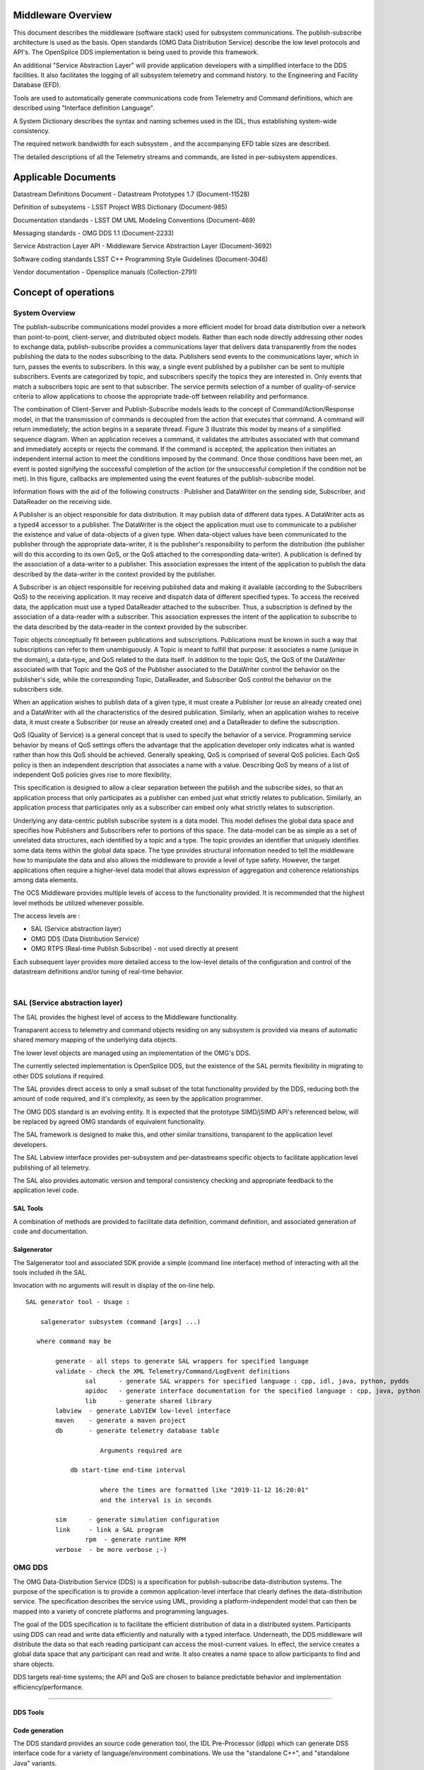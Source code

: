 .. \_lsst.ts.introduction:

|image0|

Middleware Overview
-------------------

This document describes the middleware (software stack) used for
subsystem communications. The publish-subscribe architecture is used as
the basis. Open standards (OMG Data Distribution Service) describe the
low level protocols and API's. The OpenSplice DDS implementation is
being used to provide this framework.

An additional "Service Abstraction Layer" will provide application
developers with a simplified interface to the DDS facilities. It also
facilitates the logging of all subsystem telemetry and command history.
to the Engineering and Facility Database (EFD).

Tools are used to automatically generate communications code from
Telemetry and Command definitions, which are described using "Interface
definition Language".

A System Dictionary describes the syntax and naming schemes used in the
IDL, thus establishing system-wide consistency.

The required network bandwidth for each subsystem , and the accompanying
EFD table sizes are described.

The detailed descriptions of all the Telemetry streams and commands, are
listed in per-subsystem appendices.

Applicable Documents
--------------------

Datastream Definitions Document - Datastream Prototypes 1.7
(Document-11528)

Definition of subsystems - LSST Project WBS Dictionary (Document-985)

Documentation standards - LSST DM UML Modeling Conventions
(Document-469)

Messaging standards - OMG DDS 1.1 (Document-2233)

Service Abstraction Layer API - Middleware Service Abstraction Layer
(Document-3692)

Software coding standards LSST C++ Programming Style Guidelines
(Document-3046)

Vendor documentation - Opensplice manuals (Collection-2791)

Concept of operations
---------------------

System Overview
~~~~~~~~~~~~~~~

The publish-subscribe communications model provides a more efficient
model for broad data distribution over a network than point-to-point,
client-server, and distributed object models. Rather than each node
directly addressing other nodes to exchange data, publish-subscribe
provides a communications layer that delivers data transparently from
the nodes publishing the data to the nodes subscribing to the data.
Publishers send events to the communications layer, which in turn,
passes the events to subscribers. In this way, a single event published
by a publisher can be sent to multiple subscribers. Events are
categorized by topic, and subscribers specify the topics they are
interested in. Only events that match a subscribers topic are sent to
that subscriber. The service permits selection of a number of
quality-of-service criteria to allow applications to choose the
appropriate trade-off between reliability and performance.

The combination of Client-Server and Publish-Subscribe models leads to
the concept of Command/Action/Response model, in that the transmission
of commands is decoupled from the action that executes that command. A
command will return immediately; the action begins in a separate thread.
Figure 3 illustrate this model by means of a simplified sequence
diagram. When an application receives a command, it validates the
attributes associated with that command and immediately accepts or
rejects the command. If the command is accepted, the application then
initiates an independent internal action to meet the conditions imposed
by the command. Once those conditions have been met, an event is posted
signifying the successful completion of the action (or the unsuccessful
completion if the condition not be met). In this figure, callbacks are
implemented using the event features of the publish-subscribe model.

|image1|

Information flows with the aid of the following constructs : Publisher
and DataWriter on the sending side, Subscriber, and DataReader on the
receiving side.

A Publisher is an object responsible for data distribution. It may
publish data of different data types. A DataWriter acts as a typed4
accessor to a publisher. The DataWriter is the object the application
must use to communicate to a publisher the existence and value of
data-objects of a given type. When data-object values have been
communicated to the publisher through the appropriate data-writer, it is
the publisher's responsibility to perform the distribution (the
publisher will do this according to its own QoS, or the QoS attached to
the corresponding data-writer). A publication is defined by the
association of a data-writer to a publisher. This association expresses
the intent of the application to publish the data described by the
data-writer in the context provided by the publisher.

A Subscriber is an object responsible for receiving published data and
making it available (according to the Subscribers QoS) to the receiving
application. It may receive and dispatch data of different specified
types. To access the received data, the application must use a typed
DataReader attached to the subscriber. Thus, a subscription is defined
by the association of a data-reader with a subscriber. This association
expresses the intent of the application to subscribe to the data
described by the data-reader in the context provided by the subscriber.

Topic objects conceptually fit between publications and subscriptions.
Publications must be known in such a way that subscriptions can refer to
them unambiguously. A Topic is meant to fulfill that purpose: it
associates a name (unique in the domain), a data-type, and QoS related
to the data itself. In addition to the topic QoS, the QoS of the
DataWriter associated with that Topic and the QoS of the Publisher
associated to the DataWriter control the behavior on the publisher's
side, while the corresponding Topic, DataReader, and Subscriber QoS
control the behavior on the subscribers side.

When an application wishes to publish data of a given type, it must
create a Publisher (or reuse an already created one) and a DataWriter
with all the characteristics of the desired publication. Similarly, when
an application wishes to receive data, it must create a Subscriber (or
reuse an already created one) and a DataReader to define the
subscription.

QoS (Quality of Service) is a general concept that is used to specify
the behavior of a service. Programming service behavior by means of QoS
settings offers the advantage that the application developer only
indicates what is wanted rather than how this QoS should be achieved.
Generally speaking, QoS is comprised of several QoS policies. Each QoS
policy is then an independent description that associates a name with a
value. Describing QoS by means of a list of independent QoS policies
gives rise to more flexibility.

This specification is designed to allow a clear separation between the
publish and the subscribe sides, so that an application process that
only participates as a publisher can embed just what strictly relates to
publication. Similarly, an application process that participates only as
a subscriber can embed only what strictly relates to subscription.

Underlying any data-centric publish subscribe system is a data model.
This model defines the global data space and specifies how Publishers
and Subscribers refer to portions of this space. The data-model can be
as simple as a set of unrelated data structures, each identified by a
topic and a type. The topic provides an identifier that uniquely
identifies some data items within the global data space. The type
provides structural information needed to tell the middleware how to
manipulate the data and also allows the middleware to provide a level of
type safety. However, the target applications often require a
higher-level data model that allows expression of aggregation and
coherence relationships among data elements.

The OCS Middleware provides multiple levels of access to the
functionality provided. It is recommended that the highest level methods
be utilized whenever possible.

The access levels are :

-  SAL (Service abstraction layer)
-  OMG DDS (Data Distribution Service)
-  OMG RTPS (Real-time Publish Subscribe) - not used directly at present

Each subsequent layer provides more detailed access to the low-level
details of the configuration and control of the datastream definitions
and/or tuning of real-time behavior.

| 

SAL (Service abstraction layer)
~~~~~~~~~~~~~~~~~~~~~~~~~~~~~~~

The SAL provides the highest level of access to the Middleware
functionality.

Transparent access to telemetry and command objects residing on any
subsystem is provided via means of automatic shared memory mapping of
the underlying data objects.

The lower level objects are managed using an implementation of the OMG's
DDS.

The currently selected implementation is OpenSplice DDS, but the
existence of the SAL permits flexibility in migrating to other DDS
solutions if required.

The SAL provides direct access to only a small subset of the total
functionality provided by the DDS, reducing both the amount of code
required, and it's complexity, as seen by the application programmer.

The OMG DDS standard is an evolving entity. It is expected that the
prototype SIMD/jSIMD API's referenced below, will be replaced by agreed
OMG standards of equivalent functionality.

The SAL framework is designed to make this, and other similar
transitions, transparent to the application level developers.

The SAL Labview interface provides per-subsystem and per-datastreams
specific objects to facilitate application level publishing of all
telemetry.

The SAL also provides automatic version and temporal consistency
checking and appropriate feedback to the application level code.

SAL Tools
^^^^^^^^^

A combination of methods are provided to facilitate data definition,
command definition, and associated generation of code and documentation.

Salgenerator
^^^^^^^^^^^^

The Salgenerator tool and associated SDK provide a simple (command line
interface) method of interacting with all the tools included ih the SAL.

Invocation with no arguments will result in display of the on-line help.

::

    SAL generator tool - Usage :

        salgenerator subsystem (command [args] ...)

       where command may be

            generate - all steps to generate SAL wrappers for specified language
            validate - check the XML Telemetry/Command/LogEvent definitions
                    sal      - generate SAL wrappers for specified language : cpp, idl, java, python, pydds
                    apidoc   - generate interface documentation for the specified language : cpp, java, python
                    lib      - generate shared library
            labview  - generate LabVIEW low-level interface
            maven    - generate a maven project
            db       - generate telemetry database table

                        Arguments required are
     
                db start-time end-time interval

                        where the times are formatted like "2019-11-12 16:20:01"
                        and the interval is in seconds

            sim      - generate simulation configuration
            link     - link a SAL program
                    rpm  - generate runtime RPM
            verbose  - be more verbose ;-)

OMG DDS
~~~~~~~

The OMG Data-Distribution Service (DDS) is a specification for
publish-subscribe data-distribution systems. The purpose of the
specification is to provide a common application-level interface that
clearly defines the data-distribution service. The specification
describes the service using UML, providing a platform-independent model
that can then be mapped into a variety of concrete platforms and
programming languages.

The goal of the DDS specification is to facilitate the efficient
distribution of data in a distributed system. Participants using DDS can
read and write data efficiently and naturally with a typed interface.
Underneath, the DDS middleware will distribute the data so that each
reading participant can access the most-current values. In effect, the
service creates a global data space that any participant can read and
write. It also creates a name space to allow participants to find and
share objects.

DDS targets real-time systems; the API and QoS are chosen to balance
predictable behavior and implementation efficiency/performance.

--------------

DDS Tools
^^^^^^^^^

Code generation
^^^^^^^^^^^^^^^

The DDS standard provides an source code generation tool, the IDL
Pre-Processor (idlpp) which can generate DSS interface code for a
variety of language/environment combinations. We use the "standalone
C++", and "standalone Java" variants.

Message Translation
^^^^^^^^^^^^^^^^^^^

Opensplice Gateway

The OpenSplice Gateway provides semi-automated message translation
between a large number of middleware protocols.

By leveraging the `Apache Camel <https://camel.apache.org/>`__
integration framework and its support for over 80 connectors, the
OpenSplice Gateway is ideal for integrating DDS-interoperable
applications with proprietary as well as standards-based messaging
technologies, such as JMS and AMQP, as well as user applications
leveraging Web standards such as W3C Web Services, REST and HTML5
WebSockets.

It's potential use is still being evaluated.

Debug
^^^^^

Opensplice Tuner
^^^^^^^^^^^^^^^^

The OpenSplice Tuner is a deployment tool within PrismTech's OpenSplice
DDS suite. This tool offers total control over a deployed OpenSplice
based DDS-system from any local or remote platform that supports the
Java language.

The Java based OpenSplice Tuner tool aids the design, implementation,
test and maintenance of OpenSplice based distributed systems (the
OpenSplice Tuner is available both as a 'standalone' Java-program as
well as an Eclipse plug-in for the Productivity tool suite).

The OpenSplice Tuner's features target all lifecycle stages of
distributed system development and can be summarized as:

-  Design: During the design phase, once the information model is
   established (i.e. topics are defined and 'registered' in a runtime
   environment, which can be both a host-environment as well as a
   target-environment), the Tuner allows creation of publishers/writers
   and subscribers/readers on the fly to experiment and validate how
   this data should be treated by the middleware regarding persistence,
   durability, latency, etc.
-  Implementation: During the implementation phase, where actual
   application-level processing and distribution of this information is
   developed, the OpenSplice Tuner allows injection of test input-data
   by creating publishers and writers 'on the fly' as well as validating
   the responses by creating subscribers and readers for any produced
   topics.
-  Test: during the test phase, the total system can be monitored by
   inspection of data (by making 'snapshots' of writer- and
   reader-history caches) and behavior of readers & writers (statistics,
   like how long data has resided in the reader's cache before it was
   read) as well as monitoring of the data-distribution behavior
   (memory-usage, transport-latencies).
-  Maintenance: Maximum flexibility for planned and 'ad-hoc' maintenance
   is offered by allowing the Tuner tool (which can be executed on any
   JAVA enabled platform without the need of OpenSplice to be installed)
   to remotely connect via the web-based SOAP protocol to any
   'reachable' OpenSplice system around the world (as long a
   HTTP-connection can be established with the OpenSplice
   computing-nodes of that system). Using such a dynamic-connection,
   critical data may be logged and data-sets may be 'injected' into the
   system to be maintained (such as new settings which can be
   automatically 'persisted' using the QoS features as offered by the
   'persistence-profile supported by OpenSplice).

Opensplice Tester
^^^^^^^^^^^^^^^^^

This Java based tool is designed with the systems integrator in mind and
offers an intuitive set of features to aid his task, offering both local
operation (where the tool is running on a deployed DDS-system) as well
as remote operation (where the tool is connect over SOAP to a remotely
deployed DDS-system).

The main features of the OpenSplice Tester are:

-  Automated testing of DDS-based systems

   -  Dynamic discovery of DDS entities
   -  Domain-Specific scripting Language (DSL) for test scenario's

-  Batch execution of regression tests

   -  Debugging of distributed DDS system
   -  One-click definition of a monitoring-time-line
   -  Analysis/comparison of topics/instances & samples
   -  Virtual topic-attributes to dramatically ease analysis
   -  System-browser of DDS entities (app's/readers/writers)
   -  Connectivity and QoS-conflict monitoring/detection
   -  Statistics-monitoring of applications and services

-  Integrated IDE

   -  Syntax highlighting editor, script-executor and Sample Logger
   -  One-click relations between script, logs and timeline
   -  Optional integration of message-interfaces with DDS interactions

OMG RTPS wire protocol
~~~~~~~~~~~~~~~~~~~~~~

**The RTPS layer is NOT expected to be used directly by any project
generated code, we included a brief description for completeness.**

The Real-Time Publish Subscribe (RTPS) protocol has its roots in
industrial automation and was approved by the IEC as part of the
Real-Time Industrial Ethernet Suite IEC-PAS-62030. It is a field proven
technology that is currently deployed worldwide in thousands of
industrial devices. RTPS was specifically developed to support the
unique requirements of data-distributions systems.

As one of the application domains targeted by DDS, the industrial
automation community defined requirements for a standard publish
subscribe wire-protocol that closely match those of DDS. There is a
close synergy between DDS and the RTPS wire-protocol, both in terms of
the underlying behavioral architecture and the features of RTPS.

The RTPS protocol is designed to be able to run over multicast and
connectionless best-effort transports such as UDP/IP. The main features
of the RTPS protocol include:

-  Performance and quality-of-service properties to enable best-effort
   and reliable publish-subscribe communications for real-time
   applications over standard IP networks.
-  Fault tolerance to allow the creation of networks without single
   points of failure.
-  Extensibility to allow the protocol to be extended and enhanced with
   new services without breaking backwards compatibility and
   interoperability.
-  Plug-and-play connectivity so that new applications and services are
   automatically discovered and applications can join and leave the
   network at any time without the need for reconfiguration.
-  Reconfigurability to allow balancing the requirements for reliability
   and timeliness for each data delivery.
-  Modularity to allow simple devices to implement a subset of the
   protocol and still participate in the network.
-  Scalability to enable systems to potentially scale to very large
   networks.
-  Type-safety to prevent application programming errors from
   compromising the operation of remote nodes.

The above features make RTPS an excellent match for a DDS wire-protocol.
Given its publish subscribe roots, this is not a coincidence, as RTPS
was specifically designed for meeting the types of requirements set
forth by the DDS application domain.

This specification defines the message formats, interpretation, and
usage scenarios that underlie all messages exchanged by applications
that use the RTPS protocol.

| 

General policies
^^^^^^^^^^^^^^^^

Refer to http://dev.lsstcorp.org/trac/attachment/wiki/Security/Security
Policy documents.zip

Firewall
^^^^^^^^

A firewall's basic task is to regulate the flow of traffic between
computer networks of different trust levels. Typical examples are the
Internet which is a zone with no trust and an internal network which is
a zone of higher trust. A zone with an intermediate trust level,
situated between the Internet and a trusted internal network, is often
referred to as a perimeter network or Demilitarized zone (DMZ).

Packet filtering
^^^^^^^^^^^^^^^^

Packet filters act by inspecting the packets which represent the basic
unit of data transfer between computers on the Internet. If a packet
matches the packet filter's set of rules, the packet filter will drop
(silently discard) the packet, or reject it (discard it, and send error
responses to the source).

This type of packet filtering pays no attention to whether a packet is
part of an existing stream of traffic (it stores no information on
connection state). Instead, it filters each packet based only on
information contained in the packet itself (most commonly using a
combination of the packet's source and destination address, its
protocol, and, for TCP and UDP traffic, which comprises most internet
communication, the port number).

Because TCP and UDP traffic by convention uses well known ports for
particular types of traffic, a stateless packet filter can distinguish
between, and thus control, those types of traffic (such as web browsing,
remote printing, email transmission, file transfer), unless the machines
on each side of the packet filter are both using the same non-standard
ports. Second Generation firewalls do not simply examine the contents of
each packet on an individual basis without regard to their placement
within the packet series as their predecessors had done, rather they
compare some key parts of the trusted database packets. This technology
is generally referred to as a 'stateful firewall' as it maintains
records of all connections passing through the firewall, and is able to
determine whether a packet is the start of a new connection, or part of
an existing connection. Though there is still a set of static rules in
such a firewall, the state of a connection can in itself be one of the
criteria which trigger specific rules.

This type of firewall can help prevent attacks which exploit existing
connections, or certain Denial-of-service attacks, including the SYN
flood which sends improper sequences of packets to consume resources on
systems behind a firewall.

Private subnet
^^^^^^^^^^^^^^

Firewalls often have network address translation (NAT) functionality,
and the hosts protected behind a firewall commonly have addresses in the
private address range, as defined in RFC 1918. Firewalls often have such
functionality to hide the true address of protected hosts. Originally,
the NAT function was developed to address the limited amount of IPv4
routable addresses that could be used or assigned to companies or
individuals as well as reduce both the amount and therefore cost of
obtaining enough public addresses for every computer in an organization.
Hiding the addresses of protected devices has become an increasingly
important defense against network reconnaissance.

DDS domains
^^^^^^^^^^^

The domain is the basic construct used to bind individual applications
together for communication. A distributed application can elect to use a
single domain for all its data-centric communications.

All Data Writers and Data Readers with like data types will communicate
within this domain. DDS also has the capability to support multiple
domains, thus providing developers a system that can scale with system
needs or segregate based on different data types. When a specific data
instance is published on one domain, it will not be received by
subscribers residing on any other domains.

Multiple domains provide effective data isolation. One use case would be
for a system to be designed whereby all Command/Control related data is
exchanged via one domain while Status information is exchanged within
another. Multiple domains are also a good way to control the
introduction of new functionality into an existing system.

Commanding Requirements
-----------------------

There are two basic classes of commands used : Lifecycle commands :
commands used by OCS to control the lifecycle characteristics of
applications. Users generally do not need to be concerned with the
lifecycle commands because they are implemented by the underlying
infrastructure.

Functional commands : commands that implement the specific functional
characteristics of a subsystem components.

Functional operation is based on the Command/Action/Response model that
isolates the transmission of the command from the resulting action that
is performed. When an application receives a command, it validates any
parameter associated with that command and immediately accepts or
rejects the command. If the command is accepted, the application then
initiates an independent internal action to meet the conditions imposed
by the command. Once those conditions have been met, an event is posted
signifying the successful completion of the action (or the unsuccessful
completion if the conditions can not be met).

Commands return immediately but the actions that are initiated as a
result of a command may take some time to complete. When the action
completes, an action status event is posted that includes the completion
status of that action. The subsystem generating the command monitors
this status event prior to issuing the command on the remote system.
While the monitoring is performed automatically by the command system,
Subsystem developers may need to attach a callback to perform processing
on action completion. This callback may be null if no processing is
needed.

If a command is accepted by the subsystem it causes an independent
action to begin. A response to the command is returned immediately. The
action begins matching the current configuration to the new demand
configuration. When the configurations match (i.e., the subsystem has
performed the input operations) the action signals the successful end of
the action. If the commands cannot be matched (whether by hardware
failure, external stop command, timeout, or some other fault) the action
signals the unsuccessful end of the action.

The important features of the command/action/response model are:

-  Commands are never blocked. As soon as one command is started,
   another one can be issued. The behavior of the controller when two or
   more commands are started can be configured on a per subsystem basis.
-  The actions are performed using one or more separate threads. They
   can be tuned for priority, number of simultaneous actions, critical
   resources, or any other parameters.
-  Action completions produce events that tell the state of the current
   configuration. Actions push the lifecycle of the ccommand through to
   completion.
-  Responses may be monitored by any other subsystems.

Generic subsystem control state commands
~~~~~~~~~~~~~~~~~~~~~~~~~~~~~~~~~~~~~~~~

All subsystems support the following lifecycle commands. These are used
to initiate transitions in the subsystem state machine. All subsystem
specific commanding occurs only in the "Enabled" state.

|image2|

Interface Processing Time Requirements
~~~~~~~~~~~~~~~~~~~~~~~~~~~~~~~~~~~~~~

Command messages issued via the middleware must be received by the
computer system(s) of the commanded subsystem within 5ms. A preliminary
response (ACK) must be issued within 10ms and received by the caller
within 20ms of the command origination time.

Message Requirements
~~~~~~~~~~~~~~~~~~~~

| Every stream includes items for consistency
|  checking and performance monitoring support

Telemetry Requirements
~~~~~~~~~~~~~~~~~~~~~~

Telemetry data issued via the middleware must be received by the
computer system(s) of the Facility database , and any other subscribers
, within 20ms.

Event Notifications Requirements
~~~~~~~~~~~~~~~~~~~~~~~~~~~~~~~~

Any application may post notifications and/or subscribe to notifications
posted elsewhere. The notification service is robust and high
performance. A notification consists of a topic and a severity. A
sequence of notifications with the same topic is referred to as an
event.

The topic is used to identify publishers to subscribers. The severity
may be used as a filter by notification subscribers.

The notification service has the following general properties: An
notification topic represents a many to many mapping: notifications may
be posted to the topic from more than one source and received by zero or
more targets. (Typically, however, most topics will have a single
source.)

Notifications posted by a single source into an notification topic are
received by all targets in the same order as they were posted.

Delivery of notifications to one subscriber cannot be blocked by the
actions of another subscriber. An notification stream is an abstract
concept: a subscriber may subscribe to an notification stream using a
wildcarded name in which case the notifications it receives are the
merging of all published notifications whose names match that wildcarded
name.

Notification are not queued by the service. A late subscriber will not
see earlier notifications.

The service does not drop notifications. A published notification will
be delivered to all subscribers.

The notification service supports arbitrary notification topics.

Notifications are automatically tagged with the source and a timestamp.

Communication Methods
~~~~~~~~~~~~~~~~~~~~~

Initiation : DDS discovery
~~~~~~~~~~~~~~~~~~~~~~~~~~

The process by which domain participants find out about each others
entities Each participant maintains database on other participants in
the domain and their entities happens automatically behind the scenes
(anonymous publish-subscribe)

-  Does not cross domain boundaries
-  Dynamic discovery
-  Participants must refresh their presence in the domain or will be
   aged out of database
-  QoS changes are propagated to remote participants
-  Two consecutive phases
-  Participant discovery phase
-  Participants discover each other
-  Best-effort communication
-  Endpoint discovery phase
-  Participants exchange information about their datawriter and
   datareader entities
-  Reliable communication
-  Steady state traffic to maintain liveliness of participants
-  Participants periodically announce their presence using RTPS VAR
   message
-  Contains participant GUID, transport locators, QoS
-  Initially sent to all participants in initial peers list, then sent
   periodically to all discovered participants
-  Sent using best-effort

DataWriter/DataReader discovery

-  Send out pub/sub VAR to every new participant
-  NACK for pub/sub info if not received from a known participant
-  Send out changes/additions/deletions to each participant
-  Uses reliable communication between participants
-  Data Distribution Service matches up local and remote entities to
   establish communication paths

|image3|

Discovery is implemented using DDS entities known as Built-in Data
Writers and Built-in Data Readers

-  Uses same infrastructure as user defined Data Writers/Data Readers
-  Participant data is sent best effort
-  Publication/subscription data is sent reliably

Three Built-in topics (keyed):

-  DCPSParticipant
-  DCPSPublication
-  DCPSSubscription

Each participant on the same host and in the same domain requires a
unique participant index

For given domain, participant index determines port numbers used by the
participant

Flow Control : DDS topics
~~~~~~~~~~~~~~~~~~~~~~~~~

Topics provide the basic connection point between publishers and
subscribers. The Topic of a given publisher on one node must match the
Topic of an associated subscriber on any other node. If the Topics do
not match, communication will not take place.

A Topic is comprised of a Topic Name and a Topic Type. The Topic Name is
a string that uniquely identifies the Topic within a domain. The Topic
Type is the definition of the data contained within the Topic. Topics
must be uniquely defined within any one particular domain. Two Topics
with different Topic Names but the same Topic Type definition would be
considered two different Topics within the DDS infrastructure.

Message timestamps
~~~~~~~~~~~~~~~~~~

Message integrity is enhanced by the inclusion of egress-time and
arrival time (local system clocks) field in every topic (command ,
notification, and telemetry). The SAL software automatically performs
validation to ensure early detection of clock slew or other time related
problems.

Software versioning checksums
~~~~~~~~~~~~~~~~~~~~~~~~~~~~~

Communications consistency and security is supported by the inclusion of
CRC checksum fields in every topic definition (command , notification,
and telemetry). The SAL software automatically checks that the publisher
and subscribers are running code generated using identical (at the
source code level) topic definitions. This prevents problems associated
with maintaining consistent inter-subsystem interfaces across a widely
distributed software development infrastructure.

Qualification methods
---------------------

XML System dictionary
~~~~~~~~~~~~~~~~~~~~~

A systemwide dictionary of all subsystems, devices, actions and states
is maintained. All the interactions between subsystems are automatically
checked to verify that only objects defined in the dictionary can be
used or referenced.

Code generation
~~~~~~~~~~~~~~~

The primary implementation of the software interface described in this
document will be automatically generated. A Service Abstraction layer
(SAL) will provide a standardized wrapper for the low-level OMG DDS
functionality which provides the transport layer.

The permissible commands, datastream contents, and issuable alerts are
all defined by the controls system database and their nomenclature is
controlled by the system dictionary. All intersubsystem messages formats
are autogenerated. Low level data transfers include versioning checksums
based on the source level record definition.

Testing and simulation
~~~~~~~~~~~~~~~~~~~~~~

Test servers and clients are generated which implement the full set of
commands, datastreams, and notifications are defined by the controls
system database. Tests may be configured for a variable number of
servers/clients and automatically monitored to ensure compliance with
bandwidth and latency requirements. All test results are archived to the
facility database for future examination.

.. |image0| image:: LSST_logo.gif
.. |image1| image:: omg.png
.. |image2| image:: statemachine.png
.. |image3| image:: discovery.png
